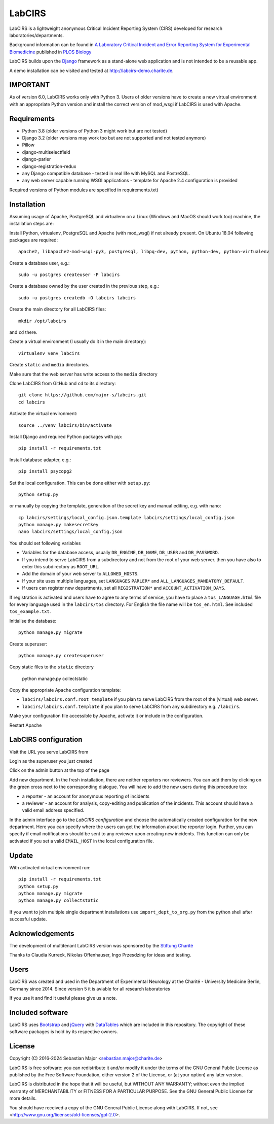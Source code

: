 LabCIRS
=======

LabCIRS is a lightweight anonymous Critical Incident Reporting System (CIRS) developed for research laboratories/departments.

Background information can be found in
`A Laboratory Critical Incident and Error Reporting System for Experimental Biomedicine <https://doi.org/10.1371/journal.pbio.2000705>`_ published in `PLOS Biology <http://journals.plos.org/plosbiology/>`_

LabCIRS builds upon the `Django <http://www.djangoproject.com>`_ framework as a stand-alone web application and is not intended to be a reusable app.

A demo installation can be visited and tested at http://labcirs-demo.charite.de.

IMPORTANT
------------
As of version 6.0, LabCIRS works only with Python 3. Users of older versions have to create a new virtual environment with an appropriate Python version and install the correct version of mod_wsgi if LabCIRS is used with Apache.

Requirements
------------
- Python 3.8 (older versions of Python 3 might work but are not tested)
- Django 3.2 (older versions may work too but are not supported and not tested anymore)
- Pillow
- django-multiselectfield
- django-parler
- django-registration-redux
- any Django compatible database - tested in real life with MySQL and PostreSQL.
- any web server capable running WSGI applications - template for Apache 2.4 configuration is provided

Required versions of Python modules are specified in requirements.txt)

Installation
------------
Assuming usage of Apache, PostgreSQL and virtualenv on a Linux (Windows and MacOS should work too) machine, the installation steps are:

Install Python, virtualenv, PostgreSQL and Apache (with mod_wsgi) if not already present. On Ubuntu 18.04 following packages are required::

    apache2, libapache2-mod-wsgi-py3, postgresql, libpq-dev, python, python-dev, python-virtualenv

Create a database user, e.g.::

    sudo -u postgres createuser -P labcirs
    
Create a database owned by the user created in the previous step, e.g.::

    sudo -u postgres createdb -O labcirs labcirs
    
Create the main directory for all LabCIRS files::
 
    mkdir /opt/labcirs
  
and ``cd`` there.
    
Create a virtual environment (I usually do it in the main directory)::

    virtualenv venv_labcirs
    
Create ``static`` and ``media`` directories.

Make sure that the web server has write access to the ``media`` directory

Clone LabCIRS from GitHub and ``cd`` to its directory::

    git clone https://github.com/major-s/labcirs.git
    cd labcirs

Activate the virtual environment::

    source ../venv_labcirs/bin/activate
    
Install Django and required Python packages with pip::

    pip install -r requirements.txt
    
Install database adapter, e.g.::

    pip install psycopg2
    
Set the local configuration. This can be done either with ``setup.py``::

    python setup.py

or manually by copying the template, generation of the secret key and manual editing, e.g. with nano::

    cp labcirs/settings/local_config.json.template labcirs/settings/local_config.json
    python manage.py makesecretkey
    nano labcirs/settings/local_config.json

You should set following variables

- Variables for the database access, usually ``DB_ENGINE``, ``DB_NAME``, ``DB_USER`` and ``DB_PASSWORD``.
- If you intend to serve LabCIRS from a subdirectory and not from the root of your web server.
  then you have also to enter this subdirectory as ``ROOT_URL``.
- Add the domain of your web server to ``ALLOWED_HOSTS``.
- If your site uses multiple languages, set ``LANGUAGES`` ``PARLER*`` and ``ALL_LANGUAGES_MANDATORY_DEFAULT``.
- If users can register new departments, set all ``REGISTRATION*`` and ``ACCOUNT_ACTIVATION_DAYS``.

If registration is activated and users have to agree to any terms of service, you have to place a 
``tos_LANGUAGE.html`` file for every language used in the ``labcirs/tos`` directory. For English 
the file name will be ``tos_en.html``. See included ``tos_example.txt``.

Initialise the database::

    python manage.py migrate
     
Create superuser::

    python manage.py createsuperuser

Copy static files to the ``static`` directory

    python manage.py collectstatic
    
Copy the appropriate Apache configuration template:

- ``labcirs/labcirs.conf.root_template`` if you plan to serve LabCIRS from the root of the (virtual) web server.
- ``labcirs/labcirs.conf.template`` if you plan to serve LabCIRS from any subdirectory e.g. ``/labcirs``.

Make your configuration file accessible by Apache, activate it or include in the configuration.

Restart Apache

LabCIRS configuration
---------------------

Visit the URL you serve LabCIRS from

Login as the superuser you just created

Click on the admin button at the top of the page

Add new department. In the fresh installation, there are neither reporters nor reviewers. You can add
them by clicking on the green cross next to the corresponding dialogue. You will have to add the 
new users during this procedure too:
   
- a reporter - an account for anonymous reporting of incidents
- a reviewer - an account for analysis, copy-editing and publication of the incidents. 
  This account should have a valid email address specified.
       
In the admin interface go to the `LabCIRS configuration` and choose the automatically created 
configuration for the new department. Here you can specify where the users can get the information 
about the reporter login. Further, you can specify if email notifications should be sent to any 
reviewer upon creating new incidents. This function can only be activated if you set a valid 
``EMAIL_HOST`` in the local configuration file.

Update
-------

With activated virtual environment run::
    
    pip install -r requirements.txt
    python setup.py
    python manage.py migrate
    python manage.py collectstatic

If you want to join multiple single department installations use ``import_dept_to_org.py`` from the
python shell after succesful update.

Acknowledgements
----------------

The development of multitenant LabCIRS version was sponsored by the `Stiftung Charité <http://www.stiftung-charite.de>`_

Thanks to Claudia Kurreck, Nikolas Offenhauser, Ingo Przesdzing for ideas and testing. 

Users
-----

LabCIRS was created and used in the Department of Experimental Neurology at the Charité - University Medicine Berlin, Germany since 2014.
Since version 5 it is aviable for all research laboratories

If you use it and find it useful please give us a note.

Included software
-----------------

LabCIRS uses `Bootstrap <http://getbootstrap.com/>`_ and `jQuery <https://jquery.com>`_ with `DataTables <https://datatables.net>`_ which are included in this repository.
The copyright of these software packages is hold by its respective owners.

License
-------

Copyright (C) 2016-2024 Sebastian Major <sebastian.major@charite.de>

LabCIRS is free software: you can redistribute it and/or modify
it under the terms of the GNU General Public License as published by
the Free Software Foundation, either version 2 of the License, or
(at your option) any later version.

LabCIRS is distributed in the hope that it will be useful,
but WITHOUT ANY WARRANTY; without even the implied warranty of
MERCHANTABILITY or FITNESS FOR A PARTICULAR PURPOSE.  See the
GNU General Public License for more details.

You should have received a copy of the GNU General Public License
along with LabCIRS.
If not, see <http://www.gnu.org/licenses/old-licenses/gpl-2.0>.
